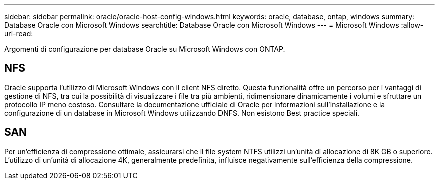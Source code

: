 ---
sidebar: sidebar 
permalink: oracle/oracle-host-config-windows.html 
keywords: oracle, database, ontap, windows 
summary: Database Oracle con Microsoft Windows 
searchtitle: Database Oracle con Microsoft Windows 
---
= Microsoft Windows
:allow-uri-read: 


[role="lead"]
Argomenti di configurazione per database Oracle su Microsoft Windows con ONTAP.



== NFS

Oracle supporta l'utilizzo di Microsoft Windows con il client NFS diretto. Questa funzionalità offre un percorso per i vantaggi di gestione di NFS, tra cui la possibilità di visualizzare i file tra più ambienti, ridimensionare dinamicamente i volumi e sfruttare un protocollo IP meno costoso. Consultare la documentazione ufficiale di Oracle per informazioni sull'installazione e la configurazione di un database in Microsoft Windows utilizzando DNFS. Non esistono Best practice speciali.



== SAN

Per un'efficienza di compressione ottimale, assicurarsi che il file system NTFS utilizzi un'unità di allocazione di 8K GB o superiore. L'utilizzo di un'unità di allocazione 4K, generalmente predefinita, influisce negativamente sull'efficienza della compressione.
